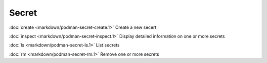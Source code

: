Secret
======
:doc:`create <markdown/podman-secret-create.1>` Create a new secert

:doc:`inspect <markdown/podman-secret-inspect.1>` Display detailed information on one or more secrets

:doc:`ls <markdown/podman-secret-ls.1>` List secrets

:doc:`rm <markdown/podman-secret-rm.1>` Remove one or more secrets
